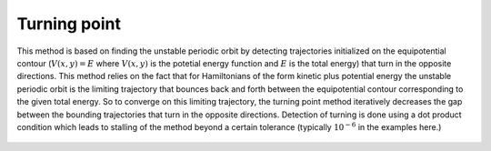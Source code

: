 Turning point
=============

This method is based on finding the unstable periodic orbit by detecting trajectories initialized on the equipotential contour (:math:`V(x,y) = E` where :math:`V(x,y)` is the potetial energy function and :math:`E` is the total energy) that turn in the opposite directions. This method relies on the fact that for Hamiltonians of the form kinetic plus potential energy the unstable periodic orbit is the limiting trajectory that bounces back and forth between the equipotential contour corresponding to the given total energy. So to converge on this limiting trajectory, the turning point method iteratively decreases the gap between the bounding trajectories that turn in the opposite directions. Detection of turning is done using a dot product condition which leads to stalling of the method beyond a certain tolerance (typically :math:`10^{-6}` in the examples here.)

   .. automodule:: turning_point
      :members:


